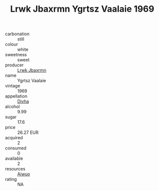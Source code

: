 :PROPERTIES:
:ID:                     484de6d1-8ecf-41af-9240-9c51e78901fe
:END:
#+TITLE: Lrwk Jbaxrmn Ygrtsz Vaalaie 1969

- carbonation :: still
- colour :: white
- sweetness :: sweet
- producer :: [[id:a9621b95-966c-4319-8256-6168df5411b3][Lrwk Jbaxrmn]]
- name :: Ygrtsz Vaalaie
- vintage :: 1969
- appellation :: [[id:c31dd59d-0c4f-4f27-adba-d84cb0bd0365][Divha]]
- alcohol :: 9.99
- sugar :: 17.6
- price :: 26.27 EUR
- acquired :: 2
- consumed :: 0
- available :: 2
- resources :: [[id:47e01a18-0eb9-49d9-b003-b99e7e92b783][Aiwuo]]
- rating :: NA



